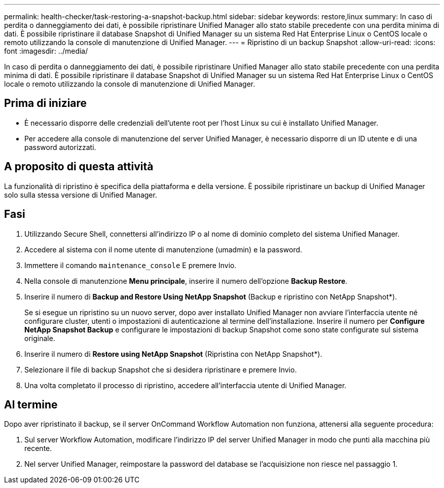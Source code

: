 ---
permalink: health-checker/task-restoring-a-snapshot-backup.html 
sidebar: sidebar 
keywords: restore,linux 
summary: In caso di perdita o danneggiamento dei dati, è possibile ripristinare Unified Manager allo stato stabile precedente con una perdita minima di dati. È possibile ripristinare il database Snapshot di Unified Manager su un sistema Red Hat Enterprise Linux o CentOS locale o remoto utilizzando la console di manutenzione di Unified Manager. 
---
= Ripristino di un backup Snapshot
:allow-uri-read: 
:icons: font
:imagesdir: ../media/


[role="lead"]
In caso di perdita o danneggiamento dei dati, è possibile ripristinare Unified Manager allo stato stabile precedente con una perdita minima di dati. È possibile ripristinare il database Snapshot di Unified Manager su un sistema Red Hat Enterprise Linux o CentOS locale o remoto utilizzando la console di manutenzione di Unified Manager.



== Prima di iniziare

* È necessario disporre delle credenziali dell'utente root per l'host Linux su cui è installato Unified Manager.
* Per accedere alla console di manutenzione del server Unified Manager, è necessario disporre di un ID utente e di una password autorizzati.




== A proposito di questa attività

La funzionalità di ripristino è specifica della piattaforma e della versione. È possibile ripristinare un backup di Unified Manager solo sulla stessa versione di Unified Manager.



== Fasi

. Utilizzando Secure Shell, connettersi all'indirizzo IP o al nome di dominio completo del sistema Unified Manager.
. Accedere al sistema con il nome utente di manutenzione (umadmin) e la password.
. Immettere il comando `maintenance_console` E premere Invio.
. Nella console di manutenzione *Menu principale*, inserire il numero dell'opzione *Backup Restore*.
. Inserire il numero di *Backup and Restore Using NetApp Snapshot* (Backup e ripristino con NetApp Snapshot*).
+
Se si esegue un ripristino su un nuovo server, dopo aver installato Unified Manager non avviare l'interfaccia utente né configurare cluster, utenti o impostazioni di autenticazione al termine dell'installazione. Inserire il numero per *Configure NetApp Snapshot Backup* e configurare le impostazioni di backup Snapshot come sono state configurate sul sistema originale.

. Inserire il numero di *Restore using NetApp Snapshot* (Ripristina con NetApp Snapshot*).
. Selezionare il file di backup Snapshot che si desidera ripristinare e premere Invio.
. Una volta completato il processo di ripristino, accedere all'interfaccia utente di Unified Manager.




== Al termine

Dopo aver ripristinato il backup, se il server OnCommand Workflow Automation non funziona, attenersi alla seguente procedura:

. Sul server Workflow Automation, modificare l'indirizzo IP del server Unified Manager in modo che punti alla macchina più recente.
. Nel server Unified Manager, reimpostare la password del database se l'acquisizione non riesce nel passaggio 1.

